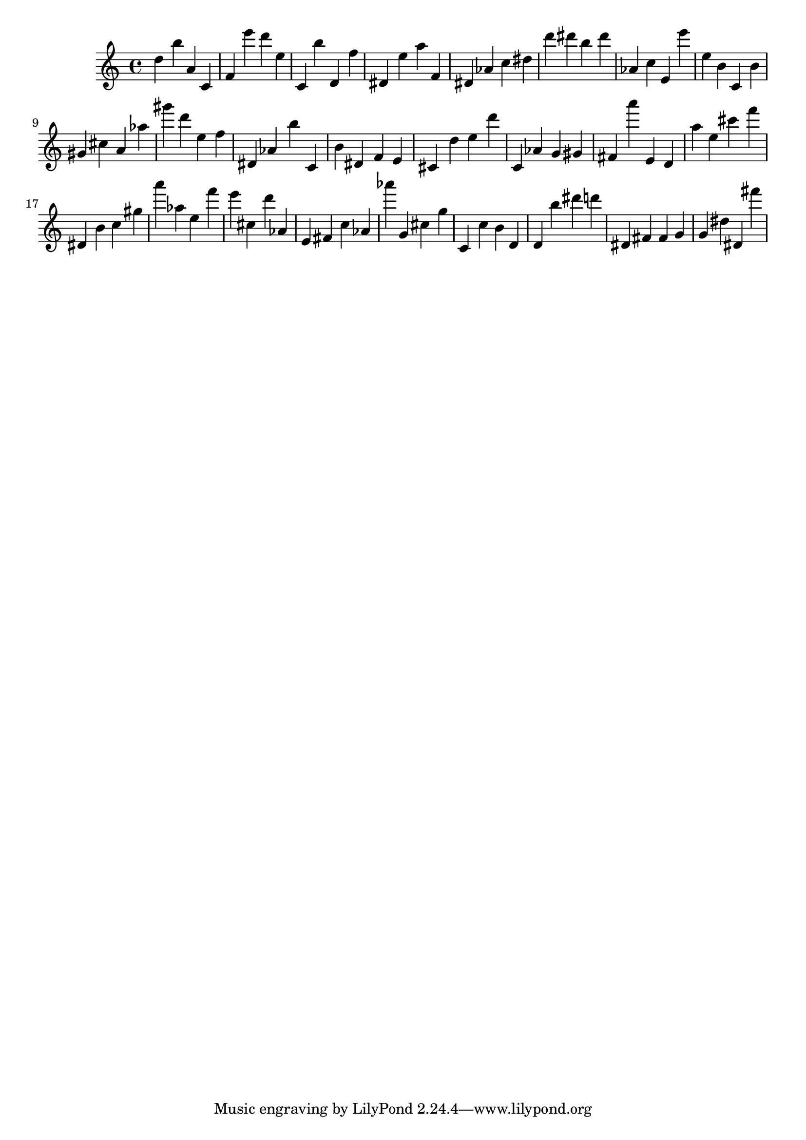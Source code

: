 \version "2.18.2"

\score {

{

\clef treble
d'' b'' a' c' f' e''' d''' e'' c' b'' d' f'' dis' e'' a'' f' dis' as' c'' dis'' d''' dis''' b'' dis''' as' c'' e' e''' e'' b' c' b' gis' cis'' a' as'' gis''' d''' e'' f'' dis' as' b'' c' b' dis' f' e' cis' d'' e'' d''' c' as' g' gis' fis' a''' e' d' a'' e'' cis''' f''' dis' b' c'' gis'' a''' as'' e'' f''' e''' cis'' d''' as' e' fis' c'' as' as''' g' cis'' g'' c' c'' b' d' d' b'' dis''' d''' dis' fis' fis' g' g' dis'' dis' fis''' 
}

 \midi { }
 \layout { }
}